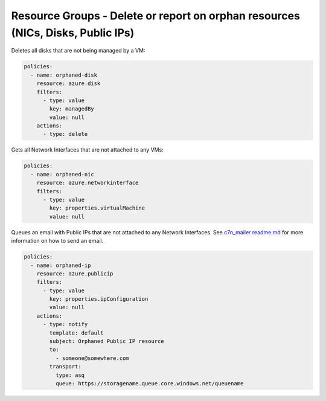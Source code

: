 .. _azure_orphanresources:

Resource Groups - Delete or report on orphan resources (NICs, Disks, Public IPs)
================================================================================

.. _azure_orphanresources-disk:

Deletes all disks that are not being managed by a VM:

.. code-block:: yaml

    policies:
      - name: orphaned-disk
        resource: azure.disk
        filters:
          - type: value
            key: managedBy
            value: null
        actions:
          - type: delete

.. _azure_orphanresources-nic:

Gets all Network Interfaces that are not attached to any VMs:

.. code-block:: yaml

    policies:
      - name: orphaned-nic
        resource: azure.networkinterface
        filters:
          - type: value
            key: properties.virtualMachine
            value: null

.. _azure_orphanresources-publicip:

Queues an email with Public IPs that are not attached to any Network Interfaces. 
See `c7n_mailer readme.md <https://github.com/cloud-custodian/cloud-custodian/blob/master/tools/c7n_mailer/README.md#using-on-azure>`_ for more information on how to send an email.

.. code-block:: yaml

    policies:
      - name: orphaned-ip
        resource: azure.publicip
        filters:
          - type: value
            key: properties.ipConfiguration
            value: null
        actions:
          - type: notify
            template: default
            subject: Orphaned Public IP resource
            to:
              - someone@somewhere.com
            transport:
              type: asq
              queue: https://storagename.queue.core.windows.net/queuename
        


